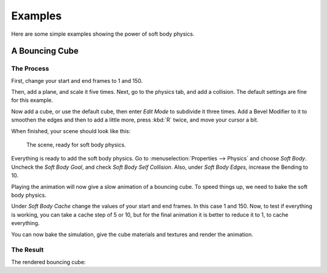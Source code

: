 
********
Examples
********

Here are some simple examples showing the power of soft body physics.


A Bouncing Cube
===============

The Process
-----------

First, change your start and end frames to 1 and 150.

Then, add a plane, and scale it five times. Next, go to the physics tab, and add a collision.
The default settings are fine for this example.

Now add a cube, or use the default cube, then enter *Edit Mode* to subdivide it three times.
Add a Bevel Modifier to it to smoothen the edges and then to add a little more,
press :kbd:`R` twice, and move your cursor a bit.

When finished, your scene should look like this:

.. figure:: /images/physics_soft-body_examples_scene-ready.png
   :width: 520px

   The scene, ready for soft body physics.

Everything is ready to add the soft body physics.
Go to :menuselection:`Properties --> Physics` and choose *Soft Body*.
Uncheck the *Soft Body Goal*, and check *Soft Body Self Collision*.
Also, under *Soft Body Edges*, increase the Bending to 10.

Playing the animation will now give a slow animation of a bouncing cube.
To speed things up, we need to bake the soft body physics.

Under *Soft Body Cache* change the values of your start and end frames. In this case 1 and 150.
Now, to test if everything is working, you can take a cache step of 5 or 10,
but for the final animation it is better to reduce it to 1, to cache everything.

.. TODO2.8:
   When finished, your physics panel should look like this:

   .. figure:: /images/physics_soft-body_examples_physics-settings.png

      The physics settings.

You can now bake the simulation, give the cube materials and textures and render the animation.


The Result
----------

The rendered bouncing cube:

.. youtube:: 3PzgB9jw9iA
